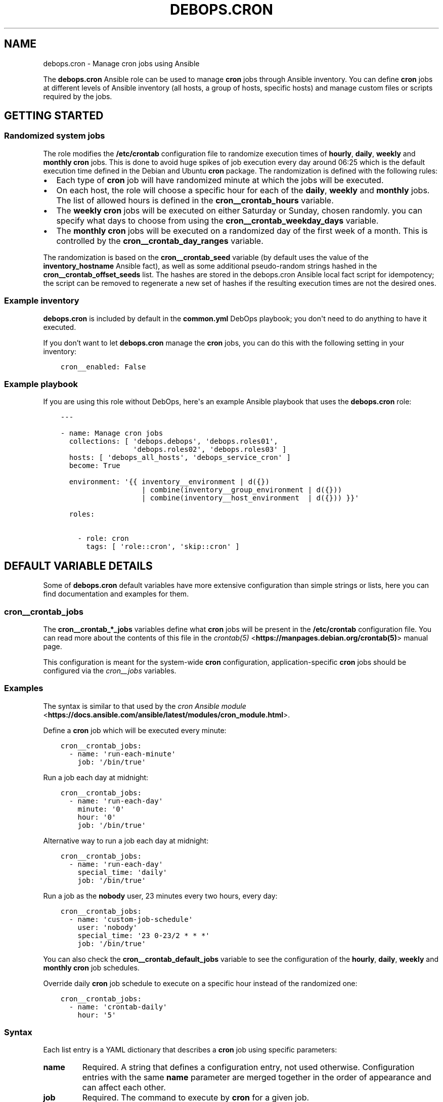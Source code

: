 .\" Man page generated from reStructuredText.
.
.TH "DEBOPS.CRON" "5" "Aug 30, 2020" "v2.0.6" "DebOps"
.SH NAME
debops.cron \- Manage cron jobs using Ansible
.
.nr rst2man-indent-level 0
.
.de1 rstReportMargin
\\$1 \\n[an-margin]
level \\n[rst2man-indent-level]
level margin: \\n[rst2man-indent\\n[rst2man-indent-level]]
-
\\n[rst2man-indent0]
\\n[rst2man-indent1]
\\n[rst2man-indent2]
..
.de1 INDENT
.\" .rstReportMargin pre:
. RS \\$1
. nr rst2man-indent\\n[rst2man-indent-level] \\n[an-margin]
. nr rst2man-indent-level +1
.\" .rstReportMargin post:
..
.de UNINDENT
. RE
.\" indent \\n[an-margin]
.\" old: \\n[rst2man-indent\\n[rst2man-indent-level]]
.nr rst2man-indent-level -1
.\" new: \\n[rst2man-indent\\n[rst2man-indent-level]]
.in \\n[rst2man-indent\\n[rst2man-indent-level]]u
..
.sp
The \fBdebops.cron\fP Ansible role can be used to manage \fBcron\fP jobs
through Ansible inventory. You can define \fBcron\fP jobs at different
levels of Ansible inventory (all hosts, a group of hosts, specific hosts) and
manage custom files or scripts required by the jobs.
.SH GETTING STARTED
.SS Randomized system jobs
.sp
The role modifies the \fB/etc/crontab\fP configuration file to randomize
execution times of \fBhourly\fP, \fBdaily\fP, \fBweekly\fP and \fBmonthly\fP
\fBcron\fP jobs. This is done to avoid huge spikes of job execution every
day around 06:25 which is the default execution time defined in the Debian and
Ubuntu \fBcron\fP package. The randomization is defined with the following rules:
.INDENT 0.0
.IP \(bu 2
Each type of \fBcron\fP job will have randomized minute at which the
jobs will be executed.
.IP \(bu 2
On each host, the role will choose a specific hour for each of the \fBdaily\fP,
\fBweekly\fP and \fBmonthly\fP jobs. The list of allowed hours is defined in the
\fBcron__crontab_hours\fP variable.
.IP \(bu 2
The \fBweekly\fP \fBcron\fP jobs will be executed on either Saturday or
Sunday, chosen randomly. you can specify what days to choose from using the
\fBcron__crontab_weekday_days\fP variable.
.IP \(bu 2
The \fBmonthly\fP \fBcron\fP jobs will be executed on a randomized day of
the first week of a month. This is controlled by the
\fBcron__crontab_day_ranges\fP variable.
.UNINDENT
.sp
The randomization is based on the \fBcron__crontab_seed\fP variable (by
default uses the value of the \fBinventory_hostname\fP Ansible fact), as well as
some additional pseudo\-random strings hashed in the
\fBcron__crontab_offset_seeds\fP list. The hashes are stored in the
debops.cron Ansible local fact script for idempotency; the script can be
removed to regenerate a new set of hashes if the resulting execution times are
not the desired ones.
.SS Example inventory
.sp
\fBdebops.cron\fP is included by default in the \fBcommon.yml\fP DebOps playbook;
you don\(aqt need to do anything to have it executed.
.sp
If you don’t want to let \fBdebops.cron\fP manage the \fBcron\fP jobs, you
can do this with the following setting in your inventory:
.INDENT 0.0
.INDENT 3.5
.sp
.nf
.ft C
cron__enabled: False
.ft P
.fi
.UNINDENT
.UNINDENT
.SS Example playbook
.sp
If you are using this role without DebOps, here\(aqs an example Ansible playbook
that uses the \fBdebops.cron\fP role:
.INDENT 0.0
.INDENT 3.5
.sp
.nf
.ft C
\-\-\-

\- name: Manage cron jobs
  collections: [ \(aqdebops.debops\(aq, \(aqdebops.roles01\(aq,
                 \(aqdebops.roles02\(aq, \(aqdebops.roles03\(aq ]
  hosts: [ \(aqdebops_all_hosts\(aq, \(aqdebops_service_cron\(aq ]
  become: True

  environment: \(aq{{ inventory__environment | d({})
                   | combine(inventory__group_environment | d({}))
                   | combine(inventory__host_environment  | d({})) }}\(aq

  roles:

    \- role: cron
      tags: [ \(aqrole::cron\(aq, \(aqskip::cron\(aq ]

.ft P
.fi
.UNINDENT
.UNINDENT
.SH DEFAULT VARIABLE DETAILS
.sp
Some of \fBdebops.cron\fP default variables have more extensive configuration
than simple strings or lists, here you can find documentation and examples for
them.
.SS cron__crontab_jobs
.sp
The \fBcron__crontab_*_jobs\fP variables define what \fBcron\fP jobs will be
present in the \fB/etc/crontab\fP configuration file. You can read more about
the contents of this file in the \fI\%crontab(5)\fP <\fBhttps://manpages.debian.org/crontab(5)\fP> manual page.
.sp
This configuration is meant for the system\-wide \fBcron\fP configuration,
application\-specific \fBcron\fP jobs should be configured via the
\fI\%cron__jobs\fP variables.
.SS Examples
.sp
The syntax is similar to that used by the \fI\%cron Ansible module\fP <\fBhttps://docs.ansible.com/ansible/latest/modules/cron_module.html\fP>\&.
.sp
Define a \fBcron\fP job which will be executed every minute:
.INDENT 0.0
.INDENT 3.5
.sp
.nf
.ft C
cron__crontab_jobs:
  \- name: \(aqrun\-each\-minute\(aq
    job: \(aq/bin/true\(aq
.ft P
.fi
.UNINDENT
.UNINDENT
.sp
Run a job each day at midnight:
.INDENT 0.0
.INDENT 3.5
.sp
.nf
.ft C
cron__crontab_jobs:
  \- name: \(aqrun\-each\-day\(aq
    minute: \(aq0\(aq
    hour: \(aq0\(aq
    job: \(aq/bin/true\(aq
.ft P
.fi
.UNINDENT
.UNINDENT
.sp
Alternative way to run a job each day at midnight:
.INDENT 0.0
.INDENT 3.5
.sp
.nf
.ft C
cron__crontab_jobs:
  \- name: \(aqrun\-each\-day\(aq
    special_time: \(aqdaily\(aq
    job: \(aq/bin/true\(aq
.ft P
.fi
.UNINDENT
.UNINDENT
.sp
Run a job as the \fBnobody\fP user, 23 minutes every two hours, every day:
.INDENT 0.0
.INDENT 3.5
.sp
.nf
.ft C
cron__crontab_jobs:
  \- name: \(aqcustom\-job\-schedule\(aq
    user: \(aqnobody\(aq
    special_time: \(aq23 0\-23/2 * * *\(aq
    job: \(aq/bin/true\(aq
.ft P
.fi
.UNINDENT
.UNINDENT
.sp
You can also check the \fBcron__crontab_default_jobs\fP variable to see the
configuration of the \fBhourly\fP, \fBdaily\fP, \fBweekly\fP and \fBmonthly\fP
\fBcron\fP job schedules.
.sp
Override daily \fBcron\fP job schedule to execute on a specific hour
instead of the randomized one:
.INDENT 0.0
.INDENT 3.5
.sp
.nf
.ft C
cron__crontab_jobs:
  \- name: \(aqcrontab\-daily\(aq
    hour: \(aq5\(aq
.ft P
.fi
.UNINDENT
.UNINDENT
.SS Syntax
.sp
Each list entry is a YAML dictionary that describes a \fBcron\fP job using
specific parameters:
.INDENT 0.0
.TP
.B \fBname\fP
Required. A string that defines a configuration entry, not used otherwise.
Configuration entries with the same \fBname\fP parameter are merged together in
the order of appearance and can affect each other.
.TP
.B \fBjob\fP
Required. The command to execute by \fBcron\fP for a given job.
.TP
.B \fBstate\fP
Optional. If not specified or \fBpresent\fP, a given job will be included in
the generated \fB/etc/crontab\fP file. If \fBabsent\fP, a given job will be
removed from the generated file. If \fBignore\fP, the configuration entry will
not be evaluated by role during execution.
.TP
.B \fBminute\fP
Optional. Execute a \fBcron\fP job on a specific minute. If not
specified, \fB*\fP will be used which executes a job every minute.
.TP
.B \fBhour\fP
Optional. Execute a \fBcron\fP job on a specific hour. If not specified,
\fB*\fP will be used which executes a job every hour.
.TP
.B \fBday\fP
Optional. Execute a \fBcron\fP job on a specific day of the month. If
not specified, \fB*\fP will be used which executes a job every day of the
month.
.TP
.B \fBweekday\fP
Optional. Execute a \fBcron\fP job ona specific day of the week. If not
specified, \fB*\fP will be used which executes a job every day of the week.
.TP
.B \fBspecial_time\fP
Optional. Specify the job execution time using one of the built\-in
\fBcron\fP aliases:
.INDENT 7.0
.IP \(bu 2
\fBreboot\fP: execute a job at system boot
.IP \(bu 2
\fByearly\fP or \fBannually\fP: execute a job once a year, at midnight of
January 1st
.IP \(bu 2
\fBmonthly\fP: execute a job once a month, at midnight of the first day of
the month
.IP \(bu 2
\fBweekly\fP: execute a job once a week, at midnight each Sunday
.IP \(bu 2
\fBdaily\fP or \fBmidnight\fP: execute a job once a day, at midnight
.IP \(bu 2
\fBhourly\fP: execute a job once an hour, on the hour
.UNINDENT
.sp
Alternatively, you can specify a custom execution time as a string using this
parameter, for example every March 23rd if it\(aqs a Sunday. See the
\fI\%crontab(5)\fP <\fBhttps://manpages.debian.org/crontab(5)\fP> manual page for details.
.TP
.B \fBuser\fP
Optional. Specify the UNIX account which should be used to execute a given
\fBcron\fP job. If not specified, \fBroot\fP will be used by default.
.UNINDENT
.SS cron__jobs
.sp
The \fBcron__*_jobs\fP variables can be used to define what \fBcron\fP jobs
should be present on the remote hosts.
.sp
The variables are YAML dictionaries or YAML lists (the data type can\(aqt be mixed
in the same variable). YAML dictionary keys define the name of the
\fBcron\fP configuration file in \fB/etc/cron.d/\fP directory.
.sp
Each entry is a YAML dictionary that defines a set of one or more
\fBcron\fP jobs using specific parameters:
.INDENT 0.0
.TP
.B \fBfile\fP or \fBcron_file\fP
Name of the configuration file in the \fB/etc/cron.d/\fP directory. Required
when the YAML list format is used. If not specified, the dictionary key will
be used as the name.
Notice in order for a \fBcron\fP job to actually be executed, the file
name must be entirely made up of letters, digits and can only contain the
special signs underscore (\(aq_\(aq) and hyphen (\(aq\-\(aq).
.TP
.B \fBenvironment\fP
Optional. A YAML dictionary which defines what variables should be present in
a given \fBcron\fP job environment. Each dictionary key is the variable
name, and its value will be set as that variable value.
.TP
.B \fBbackup\fP
Optional, boolean. If \fBTrue\fP, the \fBcron\fP Ansible module will create
a backup of an existing configuration file before modifying it.
.TP
.B \fBjob\fP
A string that specifies the command that should be executed by
\fBcron\fP to perform a given task.
.TP
.B \fBjobs\fP
List of \fBcron\fP jobs which should be defined on the remote host. Each
list entry is either a string which specifies the command, or a YAML
dictionary with more specific parameters. Missing parameters that are
required to define a complete entry will be copied from the main YAML
dictionary of a given \fBcron__*_jobs\fP entry.
.TP
.B \fBcustom_files\fP
Optional. List of custom files which should be present on the remote host;
this list can be used to install bigger scripts executed by \fBcron\fP
jobs. Each list entry is a YAML dictionary with specific parameters.
See below for the description of the parameters.
.UNINDENT
.sp
The parameters below can be specified both in main YAML dictionary, as well as
in a dictionary entry on the \fBjobs\fP list:
.INDENT 0.0
.TP
.B \fBdisabled\fP
Optional, boolean. If \fBTrue\fP, the \fBcron\fP entry in the
configuration file will be commented out, rendering it disabled.
.TP
.B \fBstate\fP
Optional. If not specified or \fBpresent\fP, the \fBcron\fP entry will be
created. If \fBabsent\fP, the \fBcron\fP entry will be removed. If
\fBignore\fP, the existing entries won\(aqt be changed and missing entries will
not be created. If the \fBstate\fP parameter is defined in the main YAML
dictionary, when it\(aqs \fBabsent\fP the entire configuration file will be
removed.
.TP
.B \fBuser\fP
Optional. Specify the UNIX user account which will execute the job. If not
specified, the job will be executed as the \fBroot\fP account.
.TP
.B \fBname\fP
Optional. Description of a given \fBcron\fP job, used as a marker by
Ansible to correctly manipulate the \fBcron\fP entries. if not
specified, it will be generated automatically to ensure that the
\fBcron\fP jobs are idempotent.
.UNINDENT
.sp
The next set of parameters define when a given \fBcron\fP job should be
executed, in the \fBcron\fP Ansible module specification format. See its
documentation for more details:
.INDENT 0.0
.TP
.B \fBspecial_time\fP
Specify the special time when the job should be run, in the \fBcron\fP format:
\fBhourly\fP, \fBdaily\fP, \fBweekly\fP, \fBmonthly\fP, \fBannually\fP, \fByearly\fP, or
at the \fBreboot\fP\&. This parameter cannot be used with other parameters that
define the execution time.
.TP
.B \fBminute\fP
Specify the minute when the job should be run, in the \fBcron\fP format.
.TP
.B \fBhour\fP
Specify the hour when the job should be run, in the \fBcron\fP format.
.TP
.B \fBday\fP
Specify the day when the job should be run, in the \fBcron\fP format.
.TP
.B \fBmonth\fP
Specify the month when the job should be run, in the \fBcron\fP format.
.TP
.B \fBweekday\fP
Specify what weekdays the job should be run, in the \fBcron\fP format.
.UNINDENT
.sp
The parameters below are used in the \fBcustom_files\fP list as the dictionary
keys:
.INDENT 0.0
.TP
.B \fBdest\fP
Required. Absolute path to the destination file on the remote host.
.TP
.B \fBsrc\fP
Absolute path of the source file on the Ansible Controller which will be
copied to the remote host. Shouldn\(aqt be used with the \fBcontent\fP parameter.
.TP
.B \fBcontent\fP
The contents of the specified destination file generated on the remote host.
Shouldn\(aqt be used with the \fBsrc\fP parameter.
.TP
.B \fBowner\fP
Optional. Specify the UNIX account of the file owner. If not specified,
\fBroot\fP will own the file.
.TP
.B \fBgroup\fP
Optional. Specify the UNIX group the file belongs to. If not specified, it
will belong to the \fBroot\fP group.
.TP
.B \fBmode\fP
Optional. Specify the file permissions in octal. If not specified, they will
be set as \fB0755\fP\&.
.TP
.B \fBforce\fP
Optional, boolean. If not specified or \fBTrue\fP, the role will overwrite any
existing files. If \fBFalse\fP, an existing file won\(aqt be changed.
.UNINDENT
.SS Examples
.sp
Create two tasks that execute a command every minute, in separate configuration
files.
.INDENT 0.0
.INDENT 3.5
.sp
.nf
.ft C
cron__jobs:

  \(aqsimple_job_1\(aq:
    job: \(aqtouch /tmp/file1\(aq

  \(aqsimple_job_2\(aq:
    job: \(aqtouch /tmp/file2\(aq
.ft P
.fi
.UNINDENT
.UNINDENT
.sp
Create two tasks that execute a command every minute, in separate configuration
files, as a list:
.INDENT 0.0
.INDENT 3.5
.sp
.nf
.ft C
cron__jobs:

  \- file: \(aqsimple_job_1\(aq
    job: \(aqtouch /tmp/file1\(aq

  \- file: \(aqsimple_job_2\(aq
    job: \(aqtouch /tmp/file2\(aq
.ft P
.fi
.UNINDENT
.UNINDENT
.sp
Create two tasks that execute a command every minute, in one configuration file:
.INDENT 0.0
.INDENT 3.5
.sp
.nf
.ft C
cron__jobs:
  \(aqtwo_tasks\(aq:
    jobs:

      \- \(aqtouch /tmp/file1\(aq

      \- \(aqtouch /tmp/file2\(aq
.ft P
.fi
.UNINDENT
.UNINDENT
.sp
Create a task that executes a command every minute, in the crontab of the user
\fBjessie\fP:
.INDENT 0.0
.INDENT 3.5
.sp
.nf
.ft C
cron__jobs:
  \(aquser_cron\(aq:
    cron_file: \(aq{{ omit }}\(aq
    user: \(aqjessie\(aq
    jobs:

      \- \(aqtouch /tmp/file1\(aq
.ft P
.fi
.UNINDENT
.UNINDENT
.sp
Create two tasks in the same file with custom descriptions:
.INDENT 0.0
.INDENT 3.5
.sp
.nf
.ft C
cron__jobs:
  \(aqtwo_tasks_one_disabled\(aq:
    jobs:

      \- name: \(aqThis task is done first\(aq
        job: \(aqtouch /tmp/file1\(aq

      \- name: \(aqThis task is disabled\(aq
        job: \(aqtouch /tmp/file2\(aq
        disabled: True
.ft P
.fi
.UNINDENT
.UNINDENT
.sp
Execute a custom script every week, as the \fBbackup\fP user:
.INDENT 0.0
.INDENT 3.5
.sp
.nf
.ft C
cron__jobs:

  \(aqexecute\-script\(aq:
    user: \(aqbackup\(aq
    special_time: \(aqweekly\(aq
    job: \(aq/usr/local/lib/weekly\-job\(aq

    custom_files:

      \- dest: \(aq/usr/local/lib/weekly\-job\(aq
        content: |
          #!/bin/bash
          touch /tmp/weekly\-result
.ft P
.fi
.UNINDENT
.UNINDENT
.SH AUTHOR
Maciej Delmanowski
.SH COPYRIGHT
2014-2020, Maciej Delmanowski, Nick Janetakis, Robin Schneider and others
.\" Generated by docutils manpage writer.
.
